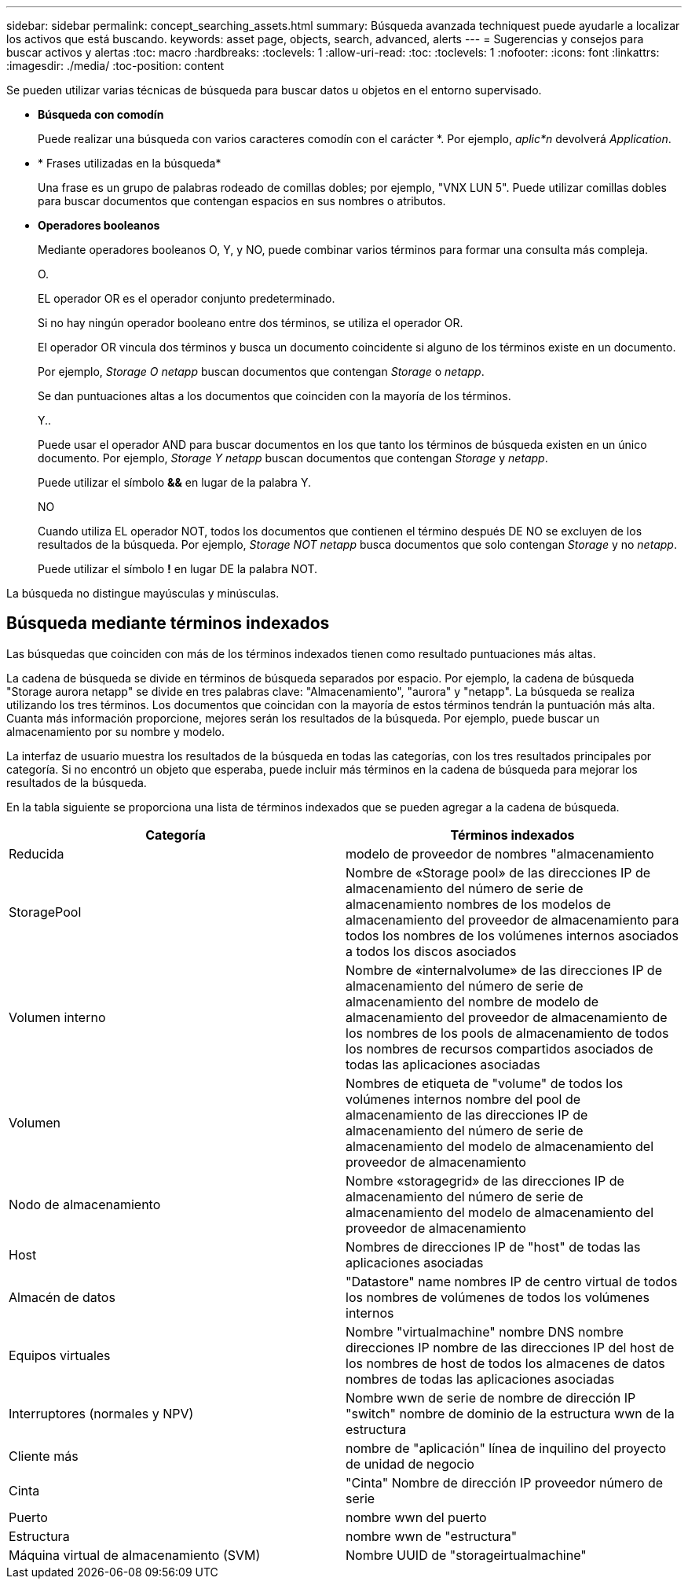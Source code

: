 ---
sidebar: sidebar 
permalink: concept_searching_assets.html 
summary: Búsqueda avanzada techniquest puede ayudarle a localizar los activos que está buscando. 
keywords: asset page, objects, search, advanced, alerts 
---
= Sugerencias y consejos para buscar activos y alertas
:toc: macro
:hardbreaks:
:toclevels: 1
:allow-uri-read: 
:toc: 
:toclevels: 1
:nofooter: 
:icons: font
:linkattrs: 
:imagesdir: ./media/
:toc-position: content


[role="lead"]
Se pueden utilizar varias técnicas de búsqueda para buscar datos u objetos en el entorno supervisado.

* *Búsqueda con comodín*
+
Puede realizar una búsqueda con varios caracteres comodín con el carácter *. Por ejemplo, _aplic*n_ devolverá _Application_.

* * Frases utilizadas en la búsqueda*
+
Una frase es un grupo de palabras rodeado de comillas dobles; por ejemplo, "VNX LUN 5". Puede utilizar comillas dobles para buscar documentos que contengan espacios en sus nombres o atributos.

* *Operadores booleanos*
+
Mediante operadores booleanos O, Y, y NO, puede combinar varios términos para formar una consulta más compleja.

+
O.

+
EL operador OR es el operador conjunto predeterminado.

+
Si no hay ningún operador booleano entre dos términos, se utiliza el operador OR.

+
El operador OR vincula dos términos y busca un documento coincidente si alguno de los términos existe en un documento.

+
Por ejemplo, _Storage O netapp_ buscan documentos que contengan _Storage_ o _netapp_.

+
Se dan puntuaciones altas a los documentos que coinciden con la mayoría de los términos.

+
Y..

+
Puede usar el operador AND para buscar documentos en los que tanto los términos de búsqueda existen en un único documento. Por ejemplo, _Storage Y netapp_ buscan documentos que contengan _Storage_ y _netapp_.

+
Puede utilizar el símbolo *&&* en lugar de la palabra Y.

+
NO

+
Cuando utiliza EL operador NOT, todos los documentos que contienen el término después DE NO se excluyen de los resultados de la búsqueda. Por ejemplo, _Storage NOT netapp_ busca documentos que solo contengan _Storage_ y no _netapp_.

+
Puede utilizar el símbolo *!* en lugar DE la palabra NOT.



La búsqueda no distingue mayúsculas y minúsculas.



== Búsqueda mediante términos indexados

Las búsquedas que coinciden con más de los términos indexados tienen como resultado puntuaciones más altas.

La cadena de búsqueda se divide en términos de búsqueda separados por espacio. Por ejemplo, la cadena de búsqueda "Storage aurora netapp" se divide en tres palabras clave: "Almacenamiento", "aurora" y "netapp". La búsqueda se realiza utilizando los tres términos. Los documentos que coincidan con la mayoría de estos términos tendrán la puntuación más alta. Cuanta más información proporcione, mejores serán los resultados de la búsqueda. Por ejemplo, puede buscar un almacenamiento por su nombre y modelo.

La interfaz de usuario muestra los resultados de la búsqueda en todas las categorías, con los tres resultados principales por categoría. Si no encontró un objeto que esperaba, puede incluir más términos en la cadena de búsqueda para mejorar los resultados de la búsqueda.

En la tabla siguiente se proporciona una lista de términos indexados que se pueden agregar a la cadena de búsqueda.

|===
| Categoría | Términos indexados 


| Reducida | modelo de proveedor de nombres "almacenamiento 


| StoragePool | Nombre de «Storage pool» de las direcciones IP de almacenamiento del número de serie de almacenamiento nombres de los modelos de almacenamiento del proveedor de almacenamiento para todos los nombres de los volúmenes internos asociados a todos los discos asociados 


| Volumen interno | Nombre de «internalvolume» de las direcciones IP de almacenamiento del número de serie de almacenamiento del nombre de modelo de almacenamiento del proveedor de almacenamiento de los nombres de los pools de almacenamiento de todos los nombres de recursos compartidos asociados de todas las aplicaciones asociadas 


| Volumen | Nombres de etiqueta de "volume" de todos los volúmenes internos nombre del pool de almacenamiento de las direcciones IP de almacenamiento del número de serie de almacenamiento del modelo de almacenamiento del proveedor de almacenamiento 


| Nodo de almacenamiento | Nombre «storagegrid» de las direcciones IP de almacenamiento del número de serie de almacenamiento del modelo de almacenamiento del proveedor de almacenamiento 


| Host | Nombres de direcciones IP de "host" de todas las aplicaciones asociadas 


| Almacén de datos | "Datastore" name nombres IP de centro virtual de todos los nombres de volúmenes de todos los volúmenes internos 


| Equipos virtuales | Nombre "virtualmachine" nombre DNS nombre direcciones IP nombre de las direcciones IP del host de los nombres de host de todos los almacenes de datos nombres de todas las aplicaciones asociadas 


| Interruptores (normales y NPV) | Nombre wwn de serie de nombre de dirección IP "switch" nombre de dominio de la estructura wwn de la estructura 


| Cliente más | nombre de "aplicación" línea de inquilino del proyecto de unidad de negocio 


| Cinta | "Cinta" Nombre de dirección IP proveedor número de serie 


| Puerto | nombre wwn del puerto 


| Estructura | nombre wwn de "estructura" 


| Máquina virtual de almacenamiento (SVM) | Nombre UUID de "storageirtualmachine" 
|===